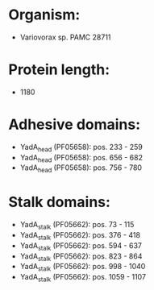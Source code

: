 * Organism:
- Variovorax sp. PAMC 28711
* Protein length:
- 1180
* Adhesive domains:
- YadA_head (PF05658): pos. 233 - 259
- YadA_head (PF05658): pos. 656 - 682
- YadA_head (PF05658): pos. 756 - 780
* Stalk domains:
- YadA_stalk (PF05662): pos. 73 - 115
- YadA_stalk (PF05662): pos. 376 - 418
- YadA_stalk (PF05662): pos. 594 - 637
- YadA_stalk (PF05662): pos. 823 - 864
- YadA_stalk (PF05662): pos. 998 - 1040
- YadA_stalk (PF05662): pos. 1059 - 1107

